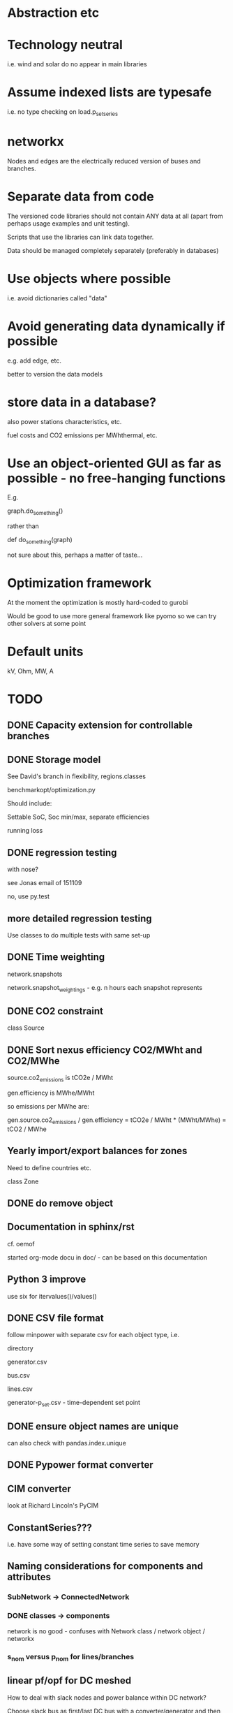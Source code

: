 


* Abstraction etc


* Technology neutral

i.e. wind and solar do no appear in main libraries




* Assume indexed lists are typesafe

i.e. no type checking on load.p_set_series

* networkx

Nodes and edges are the electrically reduced version of buses and branches.


* Separate data from code

The versioned code libraries should not contain ANY data at all (apart from perhaps usage examples and unit testing).

Scripts that use the libraries can link data together.

Data should be managed completely separately (preferably in databases)


* Use objects where possible

i.e. avoid dictionaries called "data"

* Avoid generating data dynamically if possible

e.g. add edge, etc.

better to version the data models

* store data in a database?

also power stations characteristics, etc.

fuel costs and CO2 emissions per MWhthermal, etc.


* Use an object-oriented GUI as far as possible - no free-hanging functions

E.g.

graph.do_something()

rather than

def do_something(graph)


not sure about this, perhaps a matter of taste...
* Optimization framework

At the moment the optimization is mostly hard-coded to gurobi

Would be good to use more general framework like pyomo so we can try other solvers at some point



* Default units

kV, Ohm, MW, A


* TODO

** DONE Capacity extension for controllable branches

** DONE Storage model


See David's branch in flexibility, regions.classes

benchmarkopt/optimization.py


Should include:

Settable SoC, Soc min/max, separate efficiencies

running loss


** DONE regression testing

with nose?

see Jonas email of 151109

no, use py.test


** more detailed regression testing

Use classes to do multiple tests with same set-up

** DONE Time weighting

network.snapshots

network.snapshot_weightings  - e.g. n hours each snapshot represents

** DONE CO2 constraint

class Source

** DONE Sort nexus efficiency CO2/MWht and CO2/MWhe

source.co2_emissions is tCO2e / MWht

gen.efficiency is MWhe/MWht

so emissions per MWhe are:

gen.source.co2_emissions / gen.efficiency   =   tCO2e / MWht  * (MWht/MWhe) = tCO2 / MWhe

** Yearly import/export balances for zones
Need to define countries etc.

class Zone


** DONE do remove object

** Documentation in sphinx/rst

cf. oemof

started org-mode docu in doc/ - can be based on this documentation

** Python 3 improve

use six for itervalues()/values()

** DONE CSV file format

follow minpower with separate csv for each object type, i.e.

directory

generator.csv

bus.csv

lines.csv

generator-p_set.csv  - time-dependent set point


** DONE ensure object names are unique

can also check with pandas.index.unique

** DONE Pypower format converter

** CIM converter

look at Richard Lincoln's PyCIM

** ConstantSeries???

i.e. have some way of setting constant time series to save memory

** Naming considerations for components and attributes

*** SubNetwork -> ConnectedNetwork

*** DONE classes -> components

network is no good - confuses with Network class / network object / networkx

*** s_nom versus p_nom for lines/branches

** linear pf/opf for DC meshed

How to deal with slack nodes and power balance within DC network?


Choose slack bus as first/last DC bus with a converter/generator and then set the converter on the bus.


** slack buses versus slack generators

Can have one bus with several PQ or PV generators and one slack generator - depends on generator, not on bus

ALSO: don't want to choose a slack bus where there is no generator


Cases:

Choose the slack bus by the first generator set as a slack; otherwise
choose the first generator in the sub-network.

i) If there is a slack generator on the bus, it is a slack bus

ii) If there is a PV generator on a non-slack bus, it is a PV bus; First PV generator sets the voltage

iii) Otherwise it is a PQ bus





*** Does PyPower allow for more than one generator per bus???

Yes. If there is more than one generator on a PV bus (type 2), then the Q is divided equally between the generators.

If there is more than one generator on a reference bus (type 3), then the Q is divided equally and the spare P is sent to the first generator.

see pfsoln.py



** look at pandas for storing object methods in different files

want different files, but still have tab completion and ? and ?? magic

over-ride __dir__???


** DONE Flow as Expression

build flows based on PTDF or angles

then use for nodal imbalance AND for flow limitation

** non-linear pf

** make p_set per unit?

** TODO think about storing tables for each component type

class Generators:
    name = ...
    p_set = DataFrame


network.generators.name = Series

network.generators[name] -> Generator object

network.generators.p = DataFrame (columns: gen_name, index: times)

generator.p = network.generators.p[gen.name]



Issue: generator.p_max_pu NOT needed for flexible generators

Need separate class e.g. VariableGenerator??? better than having type = .... and then different used methods

*** Better:

network.generators.p_max or Generators["p_max"] returns a series

Generators.p or Generators["p"] returns a DataFrame

Generator.df returns the df of


for gen in network.generators.obj:
   print gen


for gen_name in network.generators.index:
   print gen_name

for gen_name in network.generators.index:
   for dt in network.snapshots:
       print network.generators.p[gen][dt]



network.generators = pd.DataFrame(columns= ...., dtypes .....,index = gen_names)  #only contains time constant parts

network.generators["obj"]

network.generators.p_set = pd.DataFrame(columns=generator.names,index=network.snapshots)

netwrok.generators.p_set.ix[dt,gen_name]





*** DONE allow nan in Float

e.g. for p_nom_max

*** DONE create Boolean and Int descriptors

*** load.bus, bus.loads, generator.source
*** DONE first step: semi-pandify in e.g. network.generators_df, to which descriptors point

*** fix remove(obj)

DataFrame.drop(labels, axis=0, level=None, inplace=False, errors='raise')

df.drop(["i0","i3"]) will remove rows by index

df.drop(["n0","n3"], axis=1) will remove columns by name


*** import_dataframe directly to dataframe

and allow non-standard columns

*** rewrite pf and opf

network.generators.keys -> network.generators.index

network.generators.values -> network.generators["obj"]

attrfilter -> can use dataframe directly

sub_network.branches.itervalues() -> network.lines.loc[sub_network.lines] + network.transformers[sub_network.transformers]


** check results per unit behaviour

e.g. per unit power

** DONE Pandas backend for attributes

replace
            self.values[obj] = float(val)

with a pandas.DataFrame/Series for each network


get

self.values[network][obj.name]

** Better as sqlalchemy?????

Advantages of database:

i) better scaling with size

ii) easier, better querying

iii) persistence

iv) can swop out database for Netzbetreiber

v) Sharing data between people editing concurrently

vi) Transactions (e.g. bank account transfer that fails or succeeds always at both ends)

vii) For relations between tables


** isinstance

also applies for inheritance? yes  - if the class A inherits from B, isinstance true for A and B

** Voltage-dependent and ZIP loads

see PyPower and PSAT

** ratio and phase shift for trafos

** DONE Allow graphs with multiple edges between same nodes

i.e. inherit from networkx.MultiGraph


** catch load flow edge cases

<=1 line

no gens in sub_network etc.


** beware nx.MultiGraph reordering of edges!

Orders them according to collections of edges between same nodes NOT
the order in which you read them in.

** ORderedGraph of branches will not necessarily have unique names!!!!

Add component class name to start of name

What's also an issue is that the inherited descriptors are also shared between the objects, so that the descriptor actually belongs to the parent class.

so that Branch.s_nom was in fact sharing components for all transport_links, lines, trafos etc.


Better solution: hierarchical pandas index, so built

subnetwork._branches

with index (Line, 0),.... (Transormer,0),.....

** Kill inheritance?

It doesn't serve any good purpose and just serves to confuse.

e.g. storage_unit inherits generator's efficiency, which doesn't make any sense.


need to watch out for isinstance(Branch)


** DONE Go back to simple naming?

When creating DataFrames/Series combining components (e.g. branches), which should only happen internally, could rename them there, or index by object instead of name to avoid naming collisions

BUT want branch.name for index set in opf....

Compromise: have obj.uid = Class.name + " " + obj.name?




** Include bus names in the dataframe of branches, loads and generators

** Do not define empty timeseries contents until called, e.g.

network.generators_df.p = pd.DataFrame(index = network.snapshots)

network.generators_df.p.loc[1,"AT"] = 45.

- this will define a new column "AT" and add NaNs in other entries.

(at least for calculated quantities - p_set etc. should be defined)

give default if name not in col????

** fix angle bound limits!!!!!

Currently set to None; should allow limits on angle *differences* not the actual angles

** component.__init__

should just do network and name, since have two interfaces for adding components and their attributes:

network.add()

network.import_from_df()




** read out dual variables in opf results


** TODO Catch optimisation status gracefully

i.e. when it fails or is infeasible, catch the status and inform the user

** Compare with oemof optimisation

~/fias/oemof/oemof_base/oemof/solph/optimization_model.py

more abstract and sophisticated than pypsa somehow


Also snaffles dual variables in post-processing


from oemof.solph.optimization_model import OptimizationModel as OM

class OptimizationModel(po.ConcreteModel)
